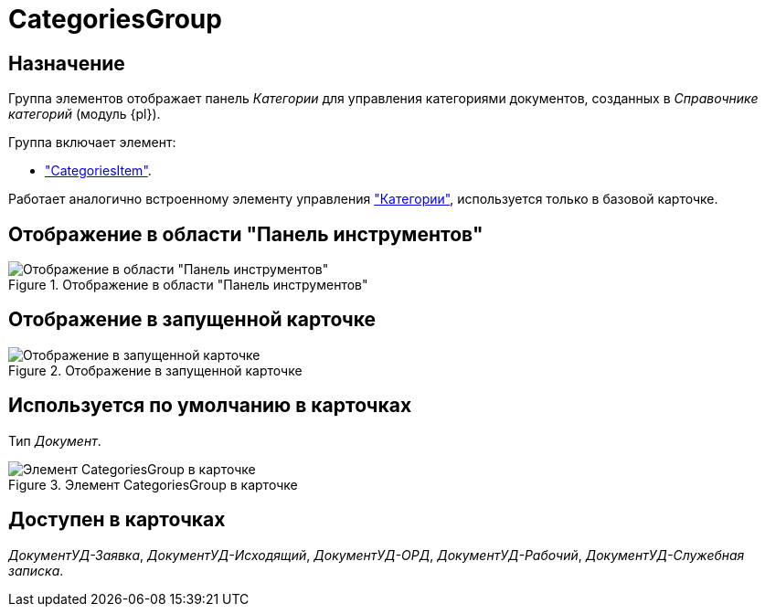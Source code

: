 = CategoriesGroup

== Назначение

Группа элементов отображает панель _Категории_ для управления категориями документов, созданных в _Справочнике категорий_ (модуль {pl}).

.Группа включает элемент:
* xref:layouts:hc-ctrl/categories-item.adoc["CategoriesItem"].

Работает аналогично встроенному элементу управления xref:layouts:std-ctrl/categories.adoc["Категории"], используется только в базовой карточке.

== Отображение в области "Панель инструментов"

.Отображение в области "Панель инструментов"
image::ROOT:categories-group-control.png[Отображение в области "Панель инструментов"]

== Отображение в запущенной карточке

.Отображение в запущенной карточке
image::ROOT:categories-group.png[Отображение в запущенной карточке]

== Используется по умолчанию в карточках

Тип _Документ_.

.Элемент CategoriesGroup в карточке
image::ROOT:categoties-group.png[Элемент CategoriesGroup в карточке]

== Доступен в карточках

_ДокументУД-Заявка_, _ДокументУД-Исходящий_, _ДокументУД-ОРД_, _ДокументУД-Рабочий_, _ДокументУД-Служебная записка_.